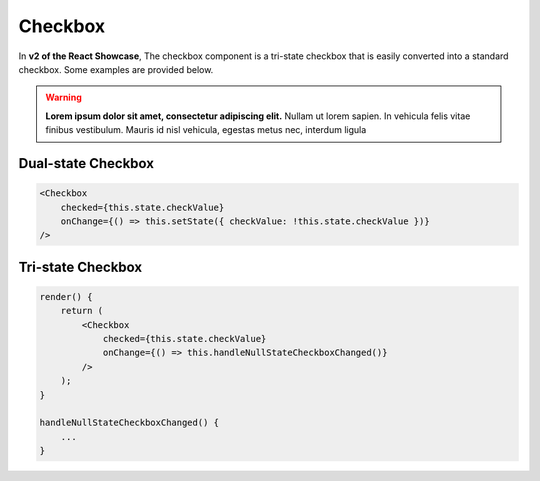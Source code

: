Checkbox
========

In **v2 of the React Showcase**, The checkbox component is a tri-state checkbox that is easily converted into a standard checkbox. Some examples are provided below.

.. warning::
    **Lorem ipsum dolor sit amet, consectetur adipiscing elit.**
    Nullam ut lorem sapien. In vehicula felis vitae finibus vestibulum. Mauris id nisl vehicula, egestas metus nec, interdum ligula

Dual-state Checkbox
-------------------

.. code-block:: javascript

    <Checkbox
        checked={this.state.checkValue}
        onChange={() => this.setState({ checkValue: !this.state.checkValue })}
    />


Tri-state Checkbox
-------------------

.. code-block:: javascript

    render() {
        return (
            <Checkbox
                checked={this.state.checkValue}
                onChange={() => this.handleNullStateCheckboxChanged()}
            />
        );
    }

    handleNullStateCheckboxChanged() {
        ...
    }
